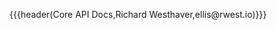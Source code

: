 {{{header(Core API Docs,Richard Westhaver,ellis@rwest.io)}}}
#+OPTIONS: ^:nil toc:nil num:nil html-postamble:nil
#+EXPORT_FILE_NAME: index

